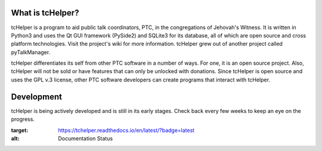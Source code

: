 What is tcHelper?
-----------------
tcHelper is a program to aid public talk coordinators, PTC, in the congregations
of Jehovah's Witness. It is written in Python3 and uses the Qt GUI framework
(PySide2) and SQLite3 for its database, all of which are open source and cross
platform technologies. Visit the project's wiki for more information. tcHelper
grew out of another project called pyTalkManager.

tcHelper differentiates its self from other PTC software in a number of ways.
For one, it is an open source project. Also, tcHelper will not be sold or have
features that can only be unlocked with donations. Since tcHelper is open
source and uses the GPL v.3 license, other PTC software developers can create
programs that interact with tcHelper.

Development 
-----------
tcHelper is being actively developed and is still in its early stages. Check
back every few weeks to keep an eye on the progress.

.. image:: https://readthedocs.org/projects/tchelper/badge/?version=latest
:target: https://tchelper.readthedocs.io/en/latest/?badge=latest
:alt: Documentation Status
